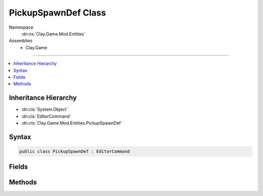 
PickupSpawnDef Class
====================



Namespace
    :dn:ns:`Clay.Game.Mod.Entities`

Assemblies
    * Clay.Game

----

.. contents::
   :local:



Inheritance Hierarchy
---------------------

* :dn:cls:`System.Object`
* :dn:cls:`EditorCommand`
* :dn:cls:`Clay.Game.Mod.Entities.PickupSpawnDef`




Syntax
------

.. code-block:: csharp

    public class PickupSpawnDef : EditorCommand





.. dn:class:: Clay.Game.Mod.Entities.PickupSpawnDef
    :hidden:

.. dn:class:: Clay.Game.Mod.Entities.PickupSpawnDef


Fields
------

.. dn:class:: Clay.Game.Mod.Entities.PickupSpawnDef
    :noindex:
    :hidden:

    .. dn:field:: Clay.Game.Mod.Entities.PickupSpawnDef.mColony



        :rtype: System.String

        .. code-block:: csharp

            public string mColony

    .. dn:field:: Clay.Game.Mod.Entities.PickupSpawnDef.mName



        :rtype: System.String

        .. code-block:: csharp

            public string mName

    .. dn:field:: Clay.Game.Mod.Entities.PickupSpawnDef.mOther



        :rtype: System.String

        .. code-block:: csharp

            public string mOther

    .. dn:field:: Clay.Game.Mod.Entities.PickupSpawnDef.mPosition



        :rtype: UnityEngine.Vector2

        .. code-block:: csharp

            public Vector2 mPosition

    .. dn:field:: Clay.Game.Mod.Entities.PickupSpawnDef.mType



        :rtype: System.String

        .. code-block:: csharp

            public string mType



Methods
-------

.. dn:class:: Clay.Game.Mod.Entities.PickupSpawnDef
    :noindex:
    :hidden:

    .. dn:method:: Clay.Game.Mod.Entities.PickupSpawnDef.Register()




        .. code-block:: csharp

            public static void Register()



